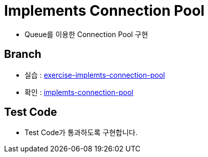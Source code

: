 = Implements Connection Pool

* Queue를 이용한  Connection Pool 구현

== Branch
* 실습 : https://github.com/nhnacademy-bootcamp/jdbc-exercise/tree/exercise-implemts-connection-pool[exercise-implemts-connection-pool, window=blank]
* 확인 : https://github.com/nhnacademy-bootcamp/jdbc-exercise/tree/implemts-connection-pool[implemts-connection-pool, window=blank]

== Test Code
* Test Code가 통과하도록 구현합니다.

